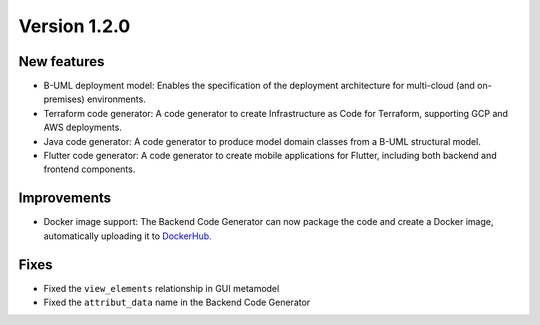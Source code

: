 Version 1.2.0
=============

New features
------------

* B-UML deployment model: Enables the specification of the deployment architecture for multi-cloud (and on-premises) environments.
* Terraform code generator: A code generator to create Infrastructure as Code for Terraform, supporting GCP and AWS deployments.
* Java code generator: A code generator to produce model domain classes from a B-UML structural model.
* Flutter code generator: A code generator to create mobile applications for Flutter, including both backend and frontend components.

Improvements
------------

* Docker image support: The Backend Code Generator can now package the code and create a Docker image, automatically uploading it to `DockerHub <https://hub.docker.com/>`_.

Fixes
-----

* Fixed the ``view_elements`` relationship in GUI metamodel
* Fixed the ``attribut_data`` name in the Backend Code Generator